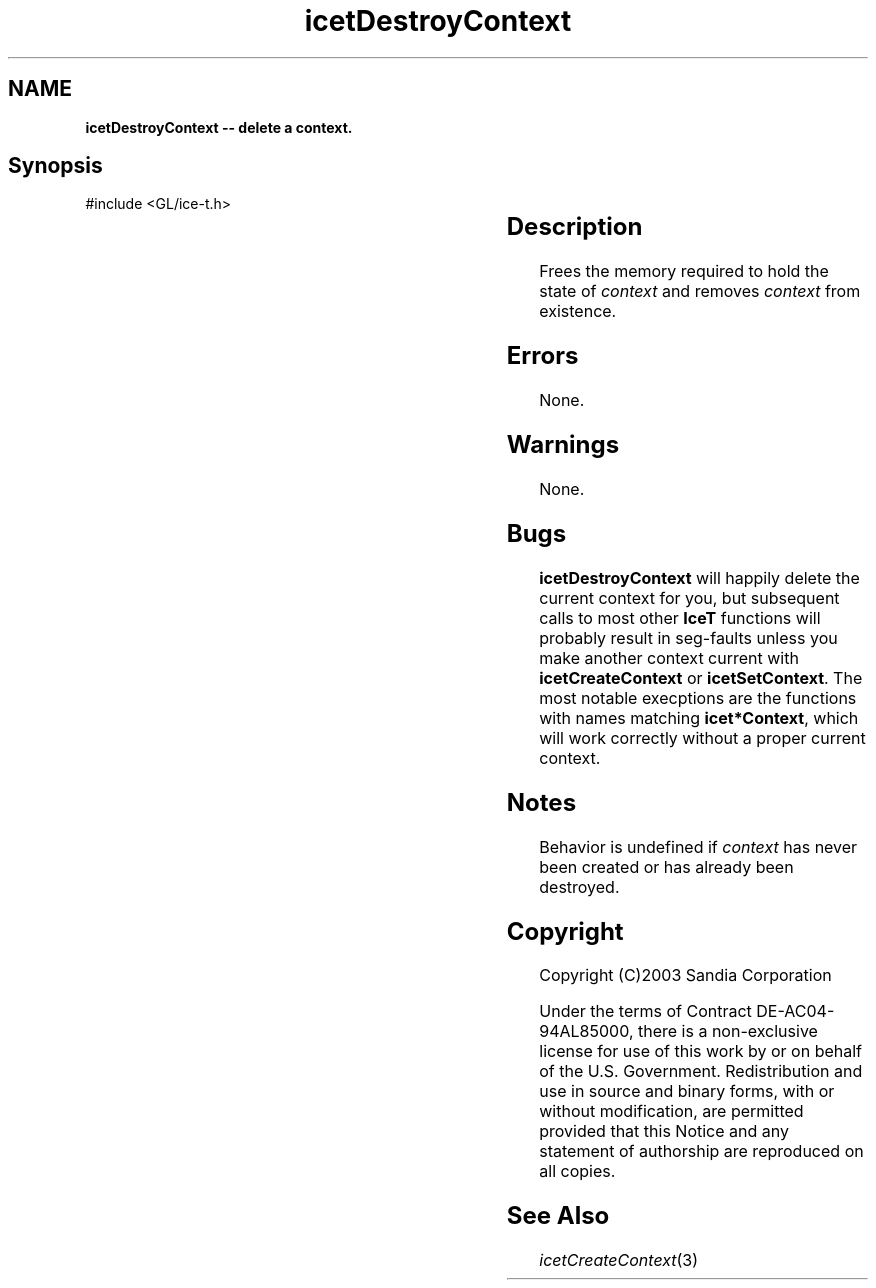 '\" t
.\" Manual page created with latex2man on Fri Sep 19 09:25:31 MDT 2008
.\" NOTE: This file is generated, DO NOT EDIT.
.de Vb
.ft CW
.nf
..
.de Ve
.ft R

.fi
..
.TH "icetDestroyContext" "3" "April 20, 2006" "\fBIceT \fPReference" "\fBIceT \fPReference"
.SH NAME

\fBicetDestroyContext \-\- delete a context.\fP
.PP
.SH Synopsis

.PP
#include <GL/ice\-t.h>
.PP
.TS H
l l l .
void \fBicetDestroyContext\fP(	\fBIceTContext\fP	\fIcontext\fP  ;
.TE
.PP
.SH Description

.PP
Frees the memory required to hold the state of \fIcontext\fP
and removes 
\fIcontext\fP
from existence. 
.PP
.SH Errors

.PP
None. 
.PP
.SH Warnings

.PP
None. 
.PP
.SH Bugs

.PP
\fBicetDestroyContext\fP
will happily delete the current context for 
you, but subsequent calls to most other \fBIceT \fPfunctions will probably 
result in seg\-faults unless you make another context current with 
\fBicetCreateContext\fP
or \fBicetSetContext\fP\&.
The most notable 
execptions are the functions with names matching \fBicet*Context\fP,
which will work correctly without a proper current context. 
.PP
.SH Notes

.PP
Behavior is undefined if \fIcontext\fP
has never been created or has 
already been destroyed. 
.PP
.SH Copyright

Copyright (C)2003 Sandia Corporation 
.PP
Under the terms of Contract DE\-AC04\-94AL85000, there is a non\-exclusive 
license for use of this work by or on behalf of the U.S. Government. 
Redistribution and use in source and binary forms, with or without 
modification, are permitted provided that this Notice and any statement 
of authorship are reproduced on all copies. 
.PP
.SH See Also

.PP
\fIicetCreateContext\fP(3)
.PP
.\" NOTE: This file is generated, DO NOT EDIT.
